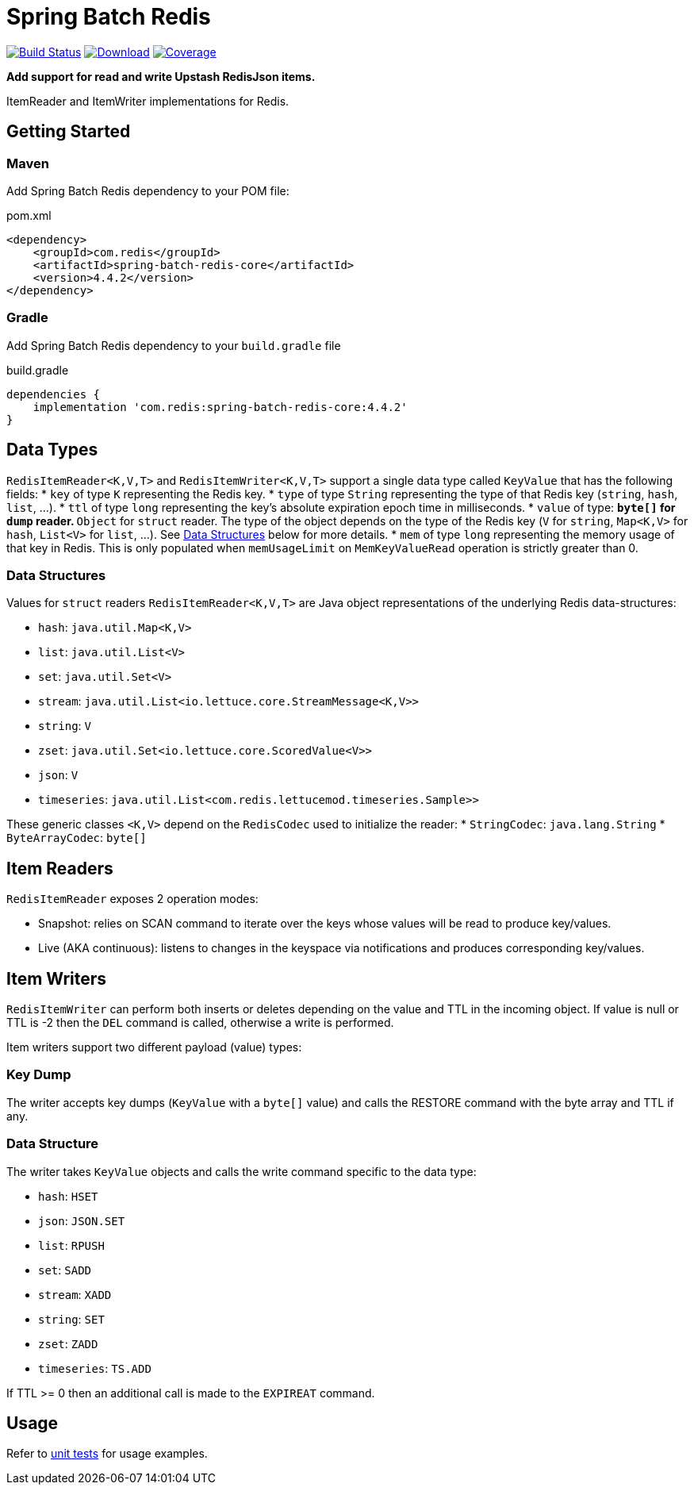= Spring Batch Redis
:linkattrs:
:project-owner:   redis
:project-name:    spring-batch-redis
:project-group:   com.redis
:project-version:    4.4.2
:artifact-id:     spring-batch-redis-core

image:https://github.com/{project-owner}/{project-name}/actions/workflows/early-access.yml/badge.svg["Build Status", link="https://github.com/{project-owner}/{project-name}/actions/workflows/early-access.yml"]
image:https://img.shields.io/maven-central/v/{project-group}/{project-name}[Download, link="https://search.maven.org/#search|ga|1|{project-name}"]
image:https://codecov.io/gh/{project-owner}/{project-name}/branch/main/graph/badge.svg["Coverage", link="https://codecov.io/gh/{project-owner}/{project-name}"]

**Add support for read and write Upstash RedisJson items.**

ItemReader and ItemWriter implementations for Redis.

== Getting Started

=== Maven
Add Spring Batch Redis dependency to your POM file:

[source,xml]
[subs="verbatim,attributes"]
.pom.xml
----
<dependency>
    <groupId>{project-group}</groupId>
    <artifactId>{artifact-id}</artifactId>
    <version>{project-version}</version>
</dependency>
----

=== Gradle
Add Spring Batch Redis dependency to your `build.gradle` file

[source,groovy]
[subs="attributes"]
.build.gradle
----
dependencies {
    implementation '{project-group}:{artifact-id}:{project-version}'
}
----

== Data Types
`RedisItemReader<K,V,T>` and `RedisItemWriter<K,V,T>` support a single data type called `KeyValue` that has the following fields:
* `key` of type `K` representing the Redis key.
* `type` of type `String` representing the type of that Redis key (`string`, `hash`, `list`, ...).
* `ttl` of type `long` representing the key's absolute expiration epoch time in milliseconds.
* `value` of type:
** `byte[]` for `dump` reader.
** `Object` for `struct` reader. The type of the object depends on the type of the Redis key (`V` for `string`, `Map<K,V>` for `hash`, `List<V>` for `list`, ...). See <<_data_structures,Data Structures>> below for more details.
* `mem` of type `long` representing the memory usage of that key in Redis. This is only populated when `memUsageLimit` on `MemKeyValueRead` operation is strictly greater than 0.

[[_data_structures]]
=== Data Structures
Values for `struct` readers `RedisItemReader<K,V,T>` are Java object representations of the underlying Redis data-structures:

* `hash`: `java.util.Map<K,V>`
* `list`: `java.util.List<V>`
* `set`: `java.util.Set<V>`
* `stream`: `java.util.List<io.lettuce.core.StreamMessage<K,V>>`
* `string`: `V`
* `zset`: `java.util.Set<io.lettuce.core.ScoredValue<V>>`
* `json`: `V`
* `timeseries`: `java.util.List<com.redis.lettucemod.timeseries.Sample>>`

These generic classes `<K,V>` depend on the `RedisCodec` used to initialize the reader:
* `StringCodec`: `java.lang.String`
* `ByteArrayCodec`: `byte[]`

== Item Readers

`RedisItemReader` exposes 2 operation modes:

* Snapshot: relies on SCAN command to iterate over the keys whose values will be read to produce key/values.
* Live (AKA continuous): listens to changes in the keyspace via notifications and produces corresponding key/values.

== Item Writers

`RedisItemWriter` can perform both inserts or deletes depending on the value and TTL in the incoming object.
If value is null or TTL is -2 then the `DEL` command is called, otherwise a write is performed.

Item writers support two different payload (value) types:

=== Key Dump

The writer accepts key dumps (`KeyValue` with a `byte[]` value) and calls the RESTORE command with the byte array and TTL if any.

=== Data Structure

The writer takes `KeyValue` objects and calls the write command specific to the data type:

* `hash`: `HSET`
* `json`: `JSON.SET`
* `list`: `RPUSH`
* `set`: `SADD`
* `stream`: `XADD`
* `string`: `SET`
* `zset`: `ZADD`
* `timeseries`: `TS.ADD`

If TTL >= 0 then an additional call is made to the `EXPIREAT` command.

== Usage

Refer to https://github.com/redis/spring-batch-redis/blob/main/subprojects/spring-batch-redis-test/src/test/java/com/redis/spring/batch/test/BatchTests.java[unit tests] for usage examples.
